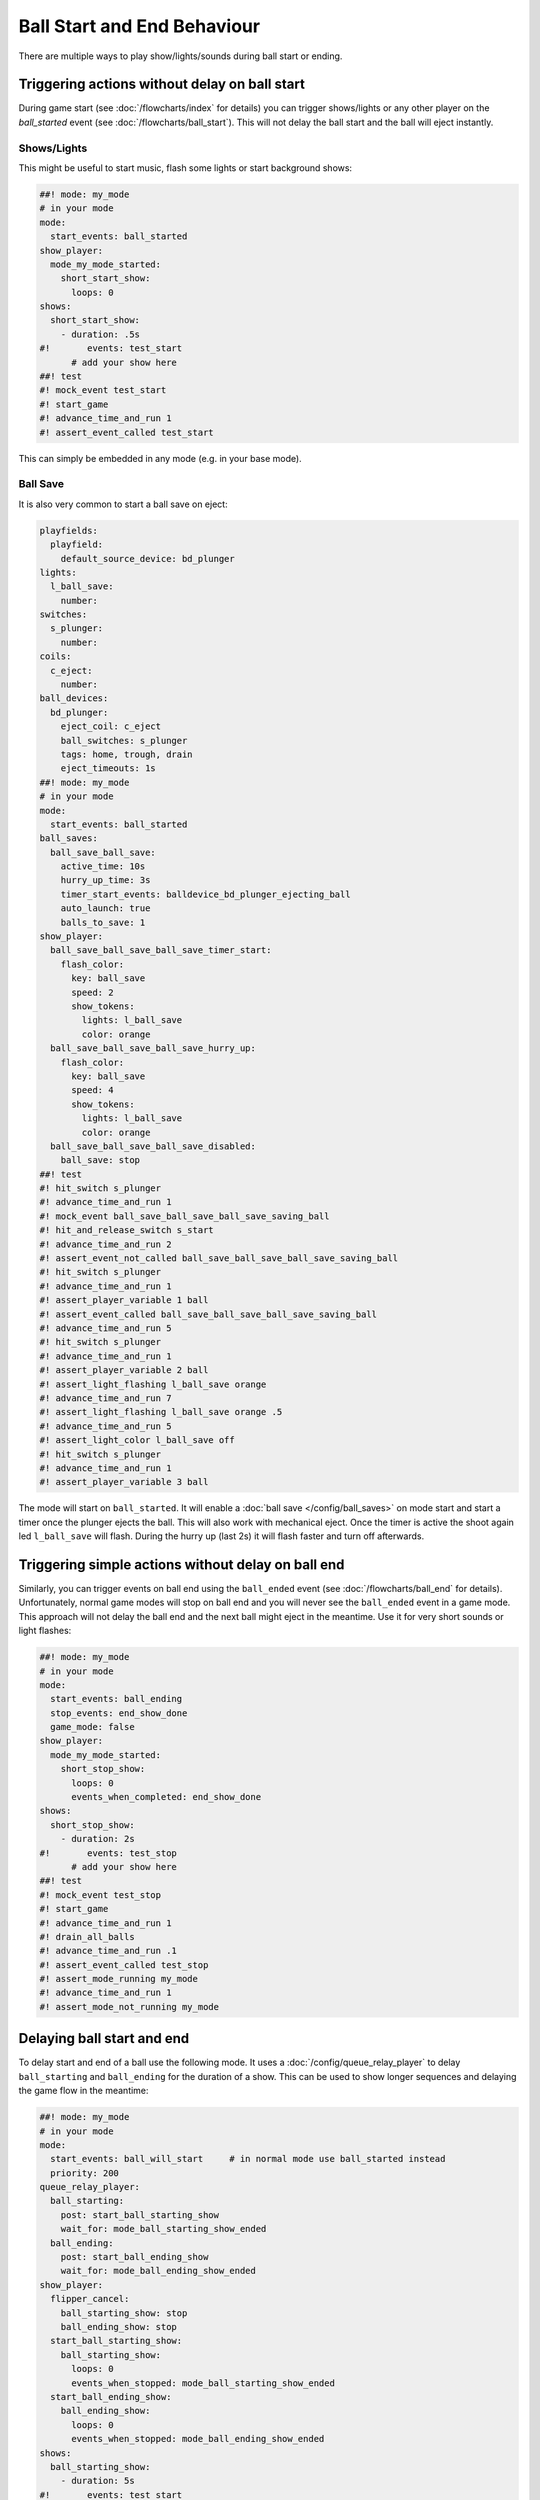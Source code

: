 Ball Start and End Behaviour
============================

There are multiple ways to play show/lights/sounds during ball start or ending.

Triggering actions without delay on ball start
----------------------------------------------

During game start (see :doc:`/flowcharts/index` for details) you can trigger
shows/lights or any other player on the `ball_started` event (see
:doc:`/flowcharts/ball_start`). This will not delay the ball start and the
ball will eject instantly.

Shows/Lights
~~~~~~~~~~~~

This might be useful to start music, flash some
lights or start background shows:

.. code-block:: mpf-config

   ##! mode: my_mode
   # in your mode
   mode:
     start_events: ball_started
   show_player:
     mode_my_mode_started:
       short_start_show:
         loops: 0
   shows:
     short_start_show:
       - duration: .5s
   #!       events: test_start
         # add your show here
   ##! test
   #! mock_event test_start
   #! start_game
   #! advance_time_and_run 1
   #! assert_event_called test_start

This can simply be embedded in any mode (e.g. in your base mode).

Ball Save
~~~~~~~~~

It is also very common to start a ball save on eject:

.. code-block:: mpf-config

   playfields:
     playfield:
       default_source_device: bd_plunger
   lights:
     l_ball_save:
       number:
   switches:
     s_plunger:
       number:
   coils:
     c_eject:
       number:
   ball_devices:
     bd_plunger:
       eject_coil: c_eject
       ball_switches: s_plunger
       tags: home, trough, drain
       eject_timeouts: 1s
   ##! mode: my_mode
   # in your mode
   mode:
     start_events: ball_started
   ball_saves:
     ball_save_ball_save:
       active_time: 10s
       hurry_up_time: 3s
       timer_start_events: balldevice_bd_plunger_ejecting_ball
       auto_launch: true
       balls_to_save: 1
   show_player:
     ball_save_ball_save_ball_save_timer_start:
       flash_color:
         key: ball_save
         speed: 2
         show_tokens:
           lights: l_ball_save
           color: orange
     ball_save_ball_save_ball_save_hurry_up:
       flash_color:
         key: ball_save
         speed: 4
         show_tokens:
           lights: l_ball_save
           color: orange
     ball_save_ball_save_ball_save_disabled:
       ball_save: stop
   ##! test
   #! hit_switch s_plunger
   #! advance_time_and_run 1
   #! mock_event ball_save_ball_save_ball_save_saving_ball
   #! hit_and_release_switch s_start
   #! advance_time_and_run 2
   #! assert_event_not_called ball_save_ball_save_ball_save_saving_ball
   #! hit_switch s_plunger
   #! advance_time_and_run 1
   #! assert_player_variable 1 ball
   #! assert_event_called ball_save_ball_save_ball_save_saving_ball
   #! advance_time_and_run 5
   #! hit_switch s_plunger
   #! advance_time_and_run 1
   #! assert_player_variable 2 ball
   #! assert_light_flashing l_ball_save orange
   #! advance_time_and_run 7
   #! assert_light_flashing l_ball_save orange .5
   #! advance_time_and_run 5
   #! assert_light_color l_ball_save off
   #! hit_switch s_plunger
   #! advance_time_and_run 1
   #! assert_player_variable 3 ball

The mode will start on ``ball_started``. It will enable a
:doc:`ball save </config/ball_saves>` on mode start and start a timer once the
plunger ejects the ball. This will also work with mechanical eject.
Once the timer is active the shoot again led ``l_ball_save`` will flash.
During the hurry up (last 2s) it will flash faster and turn off afterwards.

Triggering simple actions without delay on ball end
---------------------------------------------------

Similarly, you can trigger events on ball end using the ``ball_ended`` event
(see :doc:`/flowcharts/ball_end` for details).
Unfortunately, normal game modes will stop on ball end and you will never see
the ``ball_ended`` event in a game mode.
This approach will not delay the ball end and the next ball might eject in the
meantime. Use it for very short sounds or light flashes:

.. code-block:: mpf-config

   ##! mode: my_mode
   # in your mode
   mode:
     start_events: ball_ending
     stop_events: end_show_done
     game_mode: false
   show_player:
     mode_my_mode_started:
       short_stop_show:
         loops: 0
         events_when_completed: end_show_done
   shows:
     short_stop_show:
       - duration: 2s
   #!       events: test_stop
         # add your show here
   ##! test
   #! mock_event test_stop
   #! start_game
   #! advance_time_and_run 1
   #! drain_all_balls
   #! advance_time_and_run .1
   #! assert_event_called test_stop
   #! assert_mode_running my_mode
   #! advance_time_and_run 1
   #! assert_mode_not_running my_mode

Delaying ball start and end
---------------------------

To delay start and end of a ball use the following mode.
It uses a :doc:`/config/queue_relay_player` to delay ``ball_starting`` and
``ball_ending`` for the duration of a show. This can be used to show longer
sequences and delaying the game flow in the meantime:

.. code-block:: mpf-config

   ##! mode: my_mode
   # in your mode
   mode:
     start_events: ball_will_start     # in normal mode use ball_started instead
     priority: 200
   queue_relay_player:
     ball_starting:
       post: start_ball_starting_show
       wait_for: mode_ball_starting_show_ended
     ball_ending:
       post: start_ball_ending_show
       wait_for: mode_ball_ending_show_ended
   show_player:
     flipper_cancel:
       ball_starting_show: stop
       ball_ending_show: stop
     start_ball_starting_show:
       ball_starting_show:
         loops: 0
         events_when_stopped: mode_ball_starting_show_ended
     start_ball_ending_show:
       ball_ending_show:
         loops: 0
         events_when_stopped: mode_ball_ending_show_ended
   shows:
     ball_starting_show:
       - duration: 5s
   #!       events: test_start
     ball_ending_show:
       - duration: 5s
   #!       events: test_stop
   ##! test
   #! mock_event test_start
   #! mock_event mode_ball_starting_show_ended
   #! mock_event test_stop
   #! mock_event mode_ball_ending_show_ended
   #! start_game
   #! advance_time_and_run 1
   #! assert_event_called test_start
   #! assert_event_not_called mode_ball_starting_show_ended
   #! advance_time_and_run 5
   #! assert_event_called mode_ball_starting_show_ended
   #! drain_all_balls
   #! # still on ball 1
   #! mock_event test_start
   #! mock_event mode_ball_starting_show_ended
   #! advance_time_and_run 1
   #! assert_player_variable 1 ball
   #! assert_event_called test_stop
   #! assert_event_not_called mode_ball_ending_show_ended
   #! advance_time_and_run 5
   #! assert_event_called mode_ball_ending_show_ended
   #! # on ball 2
   #! mock_event test_stop
   #! mock_event mode_ball_ending_show_ended
   #! assert_player_variable 2 ball
   #! assert_event_called test_start
   #! assert_event_not_called mode_ball_starting_show_ended
   #! post flipper_cancel
   #! advance_time_and_run 1
   #! assert_event_called mode_ball_starting_show_ended

Both shows can be canceled using both flippers which will post the
``flipper_cancel`` event. Remove that :doc:`show_player </config/show_player>`
entry if you don't want that. See the :doc:`flipper mech </mechs/flippers/index>` documentation for details about the ``flipper_cancel`` event.

You can combine this with conditional variables to only delay the first ball.
E.g. use ``ball_starting{ball==1 and not is_extra_ball}`` to only delay the
first ball (excluding extra balls). Similarly, you can use
``ball_starting{is_extra_ball}`` to delay any extra ball start and show some
animations there.

More examples
-------------

See :doc:`/game_design/index` and :doc:`/game_design/game_end_modes` in particular for more examples.
